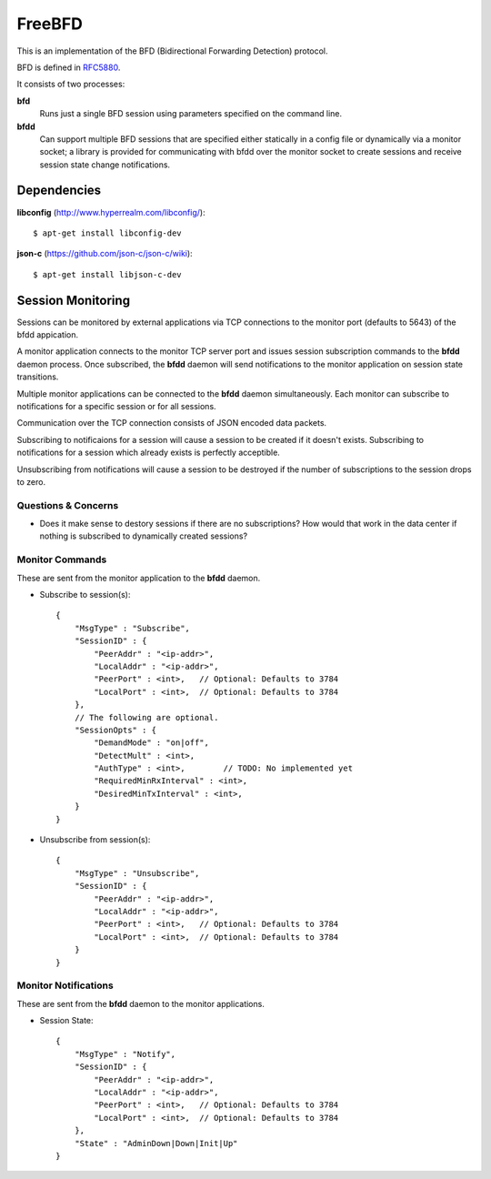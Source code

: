 =========
 FreeBFD
=========

This is an implementation of the BFD (Bidirectional Forwarding
Detection) protocol.

BFD is defined in `RFC5880 <http://tools.ietf.org/html/rfc5880>`_.

It consists of two processes:

**bfd**
    Runs just a single BFD session using parameters specified on the
    command line.

**bfdd**
    Can support multiple BFD sessions that are specified either
    statically in a config file or dynamically via a monitor socket; a
    library is provided for communicating with bfdd over the monitor
    socket to create sessions and receive session state change
    notifications.

Dependencies
------------

**libconfig** (http://www.hyperrealm.com/libconfig/)::

    $ apt-get install libconfig-dev

**json-c** (https://github.com/json-c/json-c/wiki)::

    $ apt-get install libjson-c-dev

Session Monitoring
------------------

Sessions can be monitored by external applications via TCP connections
to the monitor port (defaults to 5643) of the bfdd appication.

A monitor application connects to the monitor TCP server port and
issues session subscription commands to the **bfdd** daemon process.
Once subscribed, the **bfdd** daemon will send notifications to the
monitor application on session state transitions.

Multiple monitor applications can be connected to the **bfdd** daemon
simultaneously. Each monitor can subscribe to notifications for a
specific session or for all sessions.

Communication over the TCP connection consists of JSON encoded data
packets.

Subscribing to notificaions for a session will cause a session to be
created if it doesn't exists. Subscribing to notifications for a
session which already exists is perfectly acceptible.

Unsubscribing from notifications will cause a session to be destroyed
if the number of subscriptions to the session drops to zero.

Questions & Concerns
++++++++++++++++++++

* Does it make sense to destory sessions if there are no
  subscriptions? How would that work in the data center if nothing is
  subscribed to dynamically created sessions?

Monitor Commands
++++++++++++++++

These are sent from the monitor application to the **bfdd** daemon.

* Subscribe to session(s)::

    {
        "MsgType" : "Subscribe",
        "SessionID" : {
            "PeerAddr" : "<ip-addr>",
            "LocalAddr" : "<ip-addr>",
            "PeerPort" : <int>,   // Optional: Defaults to 3784
            "LocalPort" : <int>,  // Optional: Defaults to 3784
        },
        // The following are optional.
        "SessionOpts" : {
            "DemandMode" : "on|off",
            "DetectMult" : <int>,
            "AuthType" : <int>,        // TODO: No implemented yet
            "RequiredMinRxInterval" : <int>,
            "DesiredMinTxInterval" : <int>,
        }
    }

* Unsubscribe from session(s)::

    {
        "MsgType" : "Unsubscribe",
        "SessionID" : {
            "PeerAddr" : "<ip-addr>",
            "LocalAddr" : "<ip-addr>",
            "PeerPort" : <int>,   // Optional: Defaults to 3784
            "LocalPort" : <int>,  // Optional: Defaults to 3784
        }
    }

Monitor Notifications
+++++++++++++++++++++

These are sent from the **bfdd** daemon to the monitor applications.

* Session State::

    {
        "MsgType" : "Notify",
        "SessionID" : {
            "PeerAddr" : "<ip-addr>",
            "LocalAddr" : "<ip-addr>",
            "PeerPort" : <int>,   // Optional: Defaults to 3784
            "LocalPort" : <int>,  // Optional: Defaults to 3784
        },
        "State" : "AdminDown|Down|Init|Up"
    }
